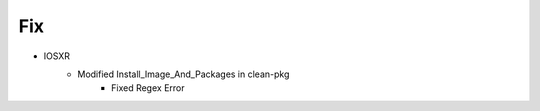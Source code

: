 --------------------------------------------------------------------------------
                                      Fix                                       
--------------------------------------------------------------------------------

* IOSXR
    * Modified Install_Image_And_Packages in clean-pkg
        * Fixed Regex Error

